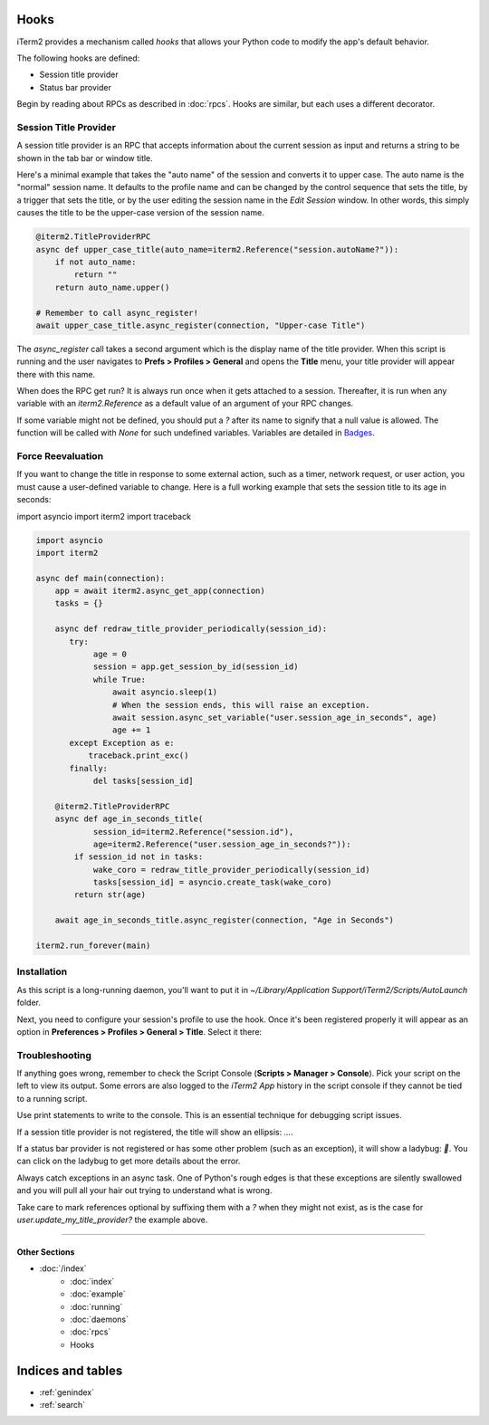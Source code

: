 Hooks
=====

iTerm2 provides a mechanism called *hooks* that allows your Python code to modify the app's default behavior.

The following hooks are defined:

* Session title provider
* Status bar provider

Begin by reading about RPCs as described in :doc:`rpcs`. Hooks are similar, but each uses a different decorator.

Session Title Provider
----------------------

A session title provider is an RPC that accepts information about the current session as input and returns a string to be shown in the tab bar or window title.

Here's a minimal example that takes the "auto name" of the session and converts it to upper case. The auto name is the "normal" session name. It defaults to the profile name and can be changed by the control sequence that sets the title, by a trigger that sets the title, or by the user editing the session name in the *Edit Session* window. In other words, this simply causes the title to be the upper-case version of the session name.

.. code-block:: python

    @iterm2.TitleProviderRPC
    async def upper_case_title(auto_name=iterm2.Reference("session.autoName?")):
        if not auto_name:
            return ""
        return auto_name.upper()

    # Remember to call async_register!
    await upper_case_title.async_register(connection, "Upper-case Title")

The `async_register` call takes a second argument which is the display name of the title provider. When this script is running and the user navigates to **Prefs > Profiles > General** and opens the **Title** menu, your title provider will appear there with this name.

When does the RPC get run? It is always run once when it gets attached to a session. Thereafter, it is run when any variable with an `iterm2.Reference` as a default value of an argument of your RPC changes.

If some variable might not be defined, you should put a `?` after its name to signify that a
null value is allowed. The function will be called with `None` for such
undefined variables. Variables are detailed in
`Badges <https://www.iterm2.com/documentation-badges.html>`_.

Force Reevaluation
------------------

If you want to change the title in response to some external action, such as a timer, network request, or user action, you must cause a user-defined variable to change. Here is a full working example that sets the session title to its age in seconds:

import asyncio
import iterm2
import traceback

.. code-block:: python

    import asyncio
    import iterm2

    async def main(connection):
	app = await iterm2.async_get_app(connection)
	tasks = {}

	async def redraw_title_provider_periodically(session_id):
	   try:
		age = 0
		session = app.get_session_by_id(session_id)
		while True:
		    await asyncio.sleep(1)
		    # When the session ends, this will raise an exception.
		    await session.async_set_variable("user.session_age_in_seconds", age)
		    age += 1
	   except Exception as e:
	       traceback.print_exc()
	   finally:
		del tasks[session_id]

	@iterm2.TitleProviderRPC
	async def age_in_seconds_title(
		session_id=iterm2.Reference("session.id"),
		age=iterm2.Reference("user.session_age_in_seconds?")):
	    if session_id not in tasks:
		wake_coro = redraw_title_provider_periodically(session_id)
		tasks[session_id] = asyncio.create_task(wake_coro)
	    return str(age)

	await age_in_seconds_title.async_register(connection, "Age in Seconds")

    iterm2.run_forever(main)

Installation
------------

As this script is a long-running daemon, you'll want to put it in
`~/Library/Application Support/iTerm2/Scripts/AutoLaunch` folder.

Next, you need to configure your session's profile to use the hook. Once it's been registered properly it will appear as an option in **Preferences > Profiles > General > Title**. Select it there:

.. image:: choose_custom_session_title.png

Troubleshooting
---------------

If anything goes wrong, remember to check the Script Console (**Scripts >
Manager > Console**). Pick your script on the left to view its output. Some
errors are also logged to the *iTerm2 App* history in the script console if
they cannot be tied to a running script.

Use print statements to write to the console. This is an essential technique
for debugging script issues.

If a session title provider is not registered, the title will show an ellipsis: `…`.

If a status bar provider is not registered or has some other problem (such as
an exception), it will show a ladybug: `🐞`. You can click on the ladybug to
get more details about the error.

Always catch exceptions in an async task. One of Python's rough edges is that
these exceptions are silently swallowed and you will pull all your hair out
trying to understand what is wrong.

Take care to mark references optional by suffixing them with a `?` when they
might not exist, as is the case for `user.update_my_title_provider?` the
example above.

----

--------------
Other Sections
--------------

* :doc:`/index`
    * :doc:`index`
    * :doc:`example`
    * :doc:`running`
    * :doc:`daemons`
    * :doc:`rpcs`
    * Hooks

Indices and tables
==================

* :ref:`genindex`
* :ref:`search`
